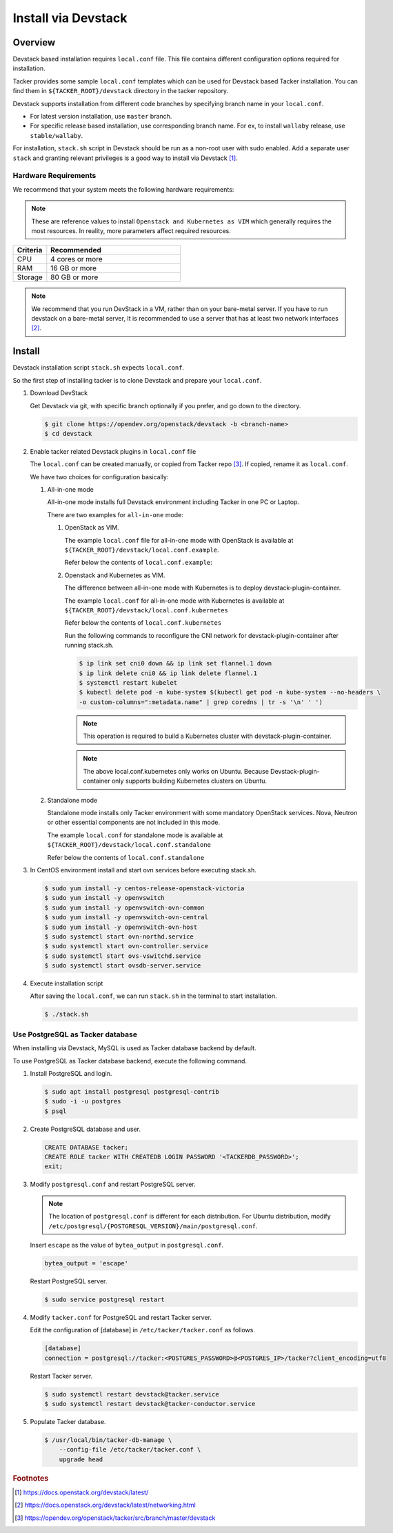 ..
      Copyright 2015-2016 Brocade Communications Systems Inc
      All Rights Reserved.

      Licensed under the Apache License, Version 2.0 (the "License"); you may
      not use this file except in compliance with the License. You may obtain
      a copy of the License at

          http://www.apache.org/licenses/LICENSE-2.0

      Unless required by applicable law or agreed to in writing, software
      distributed under the License is distributed on an "AS IS" BASIS, WITHOUT
      WARRANTIES OR CONDITIONS OF ANY KIND, either express or implied. See the
      License for the specific language governing permissions and limitations
      under the License.


====================
Install via Devstack
====================

Overview
--------

Devstack based installation requires ``local.conf`` file.
This file contains different configuration options required for
installation.

Tacker provides some sample ``local.conf`` templates which can be
used for Devstack based Tacker installation.
You can find them in ``${TACKER_ROOT}/devstack`` directory in the
tacker repository.

Devstack supports installation from different code branches by
specifying branch name in your ``local.conf``.

* For latest version installation, use ``master`` branch.
* For specific release based installation, use corresponding branch name.
  For ex, to install ``wallaby`` release, use ``stable/wallaby``.

For installation, ``stack.sh`` script in Devstack should be run as a
non-root user with sudo enabled.
Add a separate user ``stack`` and granting relevant privileges is a
good way to install via Devstack [#f0]_.

Hardware Requirements
~~~~~~~~~~~~~~~~~~~~~

We recommend that your system meets the following hardware requirements:

.. note::

  These are reference values to install ``Openstack and Kubernetes as VIM``
  which generally requires the most resources. In reality, more parameters
  affect required resources.

.. list-table::
   :widths: 20 80
   :header-rows: 1

   * - Criteria
     - Recommended
   * - CPU
     - 4 cores or more
   * - RAM
     - 16 GB or more
   * - Storage
     - 80 GB or more

.. note::

  We recommend that you run DevStack in a VM, rather than on your bare-metal
  server. If you have to run devstack on a bare-metal server, It is recommended
  to use a server that has at least two network interfaces [#f1]_.

Install
-------

Devstack installation script ``stack.sh`` expects ``local.conf``.

So the first step of installing tacker is to clone Devstack and prepare your
``local.conf``.

#. Download DevStack

   Get Devstack via git, with specific branch optionally if you prefer,
   and go down to the directory.

   .. code-block:: console

       $ git clone https://opendev.org/openstack/devstack -b <branch-name>
       $ cd devstack

#. Enable tacker related Devstack plugins in ``local.conf`` file

   The ``local.conf`` can be created manually, or copied from Tacker
   repo [#f2]_. If copied, rename it as ``local.conf``.

   We have two choices for configuration basically:

   #. All-in-one mode

      All-in-one mode installs full Devstack environment including
      Tacker in one PC or Laptop.

      There are two examples for ``all-in-one`` mode:

      #. OpenStack as VIM.

         The example ``local.conf`` file for all-in-one mode with OpenStack
         is available at ``${TACKER_ROOT}/devstack/local.conf.example``.

         Refer below the contents of ``local.conf.example``:

         .. literalinclude:: ../../../devstack/local.conf.example
             :language: ini


      #. Openstack and Kubernetes as VIM.

         The difference between all-in-one mode with Kubernetes is
         to deploy devstack-plugin-container.

         The example ``local.conf`` for all-in-one mode with Kubernetes is
         available at ``${TACKER_ROOT}/devstack/local.conf.kubernetes``

         Refer below the contents of ``local.conf.kubernetes``

         .. literalinclude:: ../../../devstack/local.conf.kubernetes
             :language: ini
             :emphasize-lines: 56-71


         Run the following commands to reconfigure the CNI network for
         devstack-plugin-container after running stack.sh.

         .. code-block:: console

             $ ip link set cni0 down && ip link set flannel.1 down
             $ ip link delete cni0 && ip link delete flannel.1
             $ systemctl restart kubelet
             $ kubectl delete pod -n kube-system $(kubectl get pod -n kube-system --no-headers \
             -o custom-columns=":metadata.name" | grep coredns | tr -s '\n' ' ')

         .. note::

             This operation is required to build a Kubernetes cluster with
             devstack-plugin-container.

         .. note::

             The above local.conf.kubernetes only works on Ubuntu.
             Because Devstack-plugin-container only supports building Kubernetes clusters on Ubuntu.

   #. Standalone mode

      Standalone mode installs only Tacker environment with some
      mandatory OpenStack services. Nova, Neutron or other essential
      components are not included in this mode.


      The example ``local.conf`` for standalone mode is available at
      ``${TACKER_ROOT}/devstack/local.conf.standalone``

      Refer below the contents of ``local.conf.standalone``

      .. literalinclude:: ../../../devstack/local.conf.standalone
          :language: ini

#. In CentOS environment install and start ovn services before executing
   stack.sh.

   .. code-block:: console

       $ sudo yum install -y centos-release-openstack-victoria
       $ sudo yum install -y openvswitch
       $ sudo yum install -y openvswitch-ovn-common
       $ sudo yum install -y openvswitch-ovn-central
       $ sudo yum install -y openvswitch-ovn-host
       $ sudo systemctl start ovn-northd.service
       $ sudo systemctl start ovn-controller.service
       $ sudo systemctl start ovs-vswitchd.service
       $ sudo systemctl start ovsdb-server.service

#. Execute installation script

   After saving the ``local.conf``, we can run ``stack.sh`` in the terminal
   to start installation.

   .. code-block:: console

       $ ./stack.sh

Use PostgreSQL as Tacker database
~~~~~~~~~~~~~~~~~~~~~~~~~~~~~~~~~

When installing via Devstack, MySQL is used as Tacker database backend
by default.

To use PostgreSQL as Tacker database backend, execute the following command.

#. Install PostgreSQL and login.

   .. code-block:: console

       $ sudo apt install postgresql postgresql-contrib
       $ sudo -i -u postgres
       $ psql

#. Create PostgreSQL database and user.

   .. code-block::

       CREATE DATABASE tacker;
       CREATE ROLE tacker WITH CREATEDB LOGIN PASSWORD '<TACKERDB_PASSWORD>';
       exit;

#. Modify ``postgresql.conf`` and restart PostgreSQL server.

   .. note::

       The location of ``postgresql.conf`` is different for each distribution.
       For Ubuntu distribution, modify
       ``/etc/postgresql/{POSTGRESQL_VERSION}/main/postgresql.conf``.


   Insert ``escape`` as the value of ``bytea_output`` in ``postgresql.conf``.

   .. code-block:: ini

       bytea_output = 'escape'

   Restart PostgreSQL server.

   .. code-block:: console

       $ sudo service postgresql restart

#. Modify ``tacker.conf`` for PostgreSQL and restart Tacker server.

   Edit the configuration of [database] in ``/etc/tacker/tacker.conf``
   as follows.

   .. code-block:: ini

       [database]
       connection = postgresql://tacker:<POSTGRES_PASSWORD>@<POSTGRES_IP>/tacker?client_encoding=utf8

   Restart Tacker server.

   .. code-block:: console

       $ sudo systemctl restart devstack@tacker.service
       $ sudo systemctl restart devstack@tacker-conductor.service

#. Populate Tacker database.

   .. code-block:: console

       $ /usr/local/bin/tacker-db-manage \
           --config-file /etc/tacker/tacker.conf \
           upgrade head

.. rubric:: Footnotes

.. [#f0] https://docs.openstack.org/devstack/latest/
.. [#f1] https://docs.openstack.org/devstack/latest/networking.html
.. [#f2] https://opendev.org/openstack/tacker/src/branch/master/devstack
